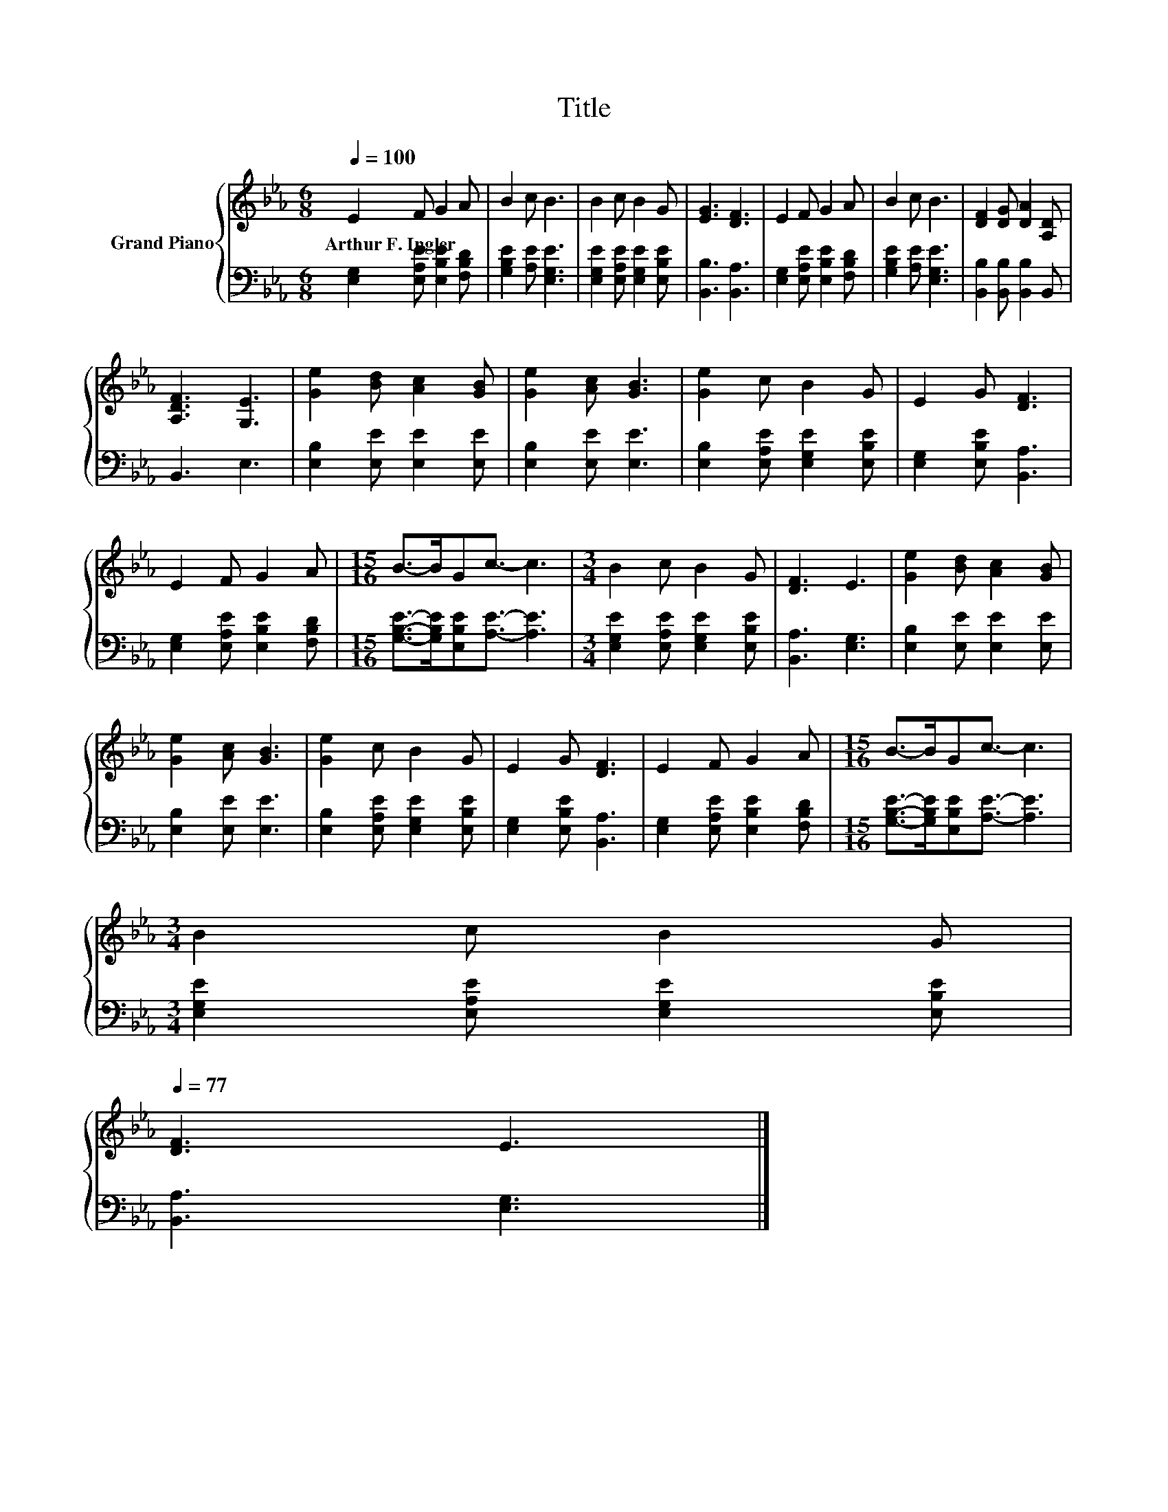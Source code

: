 X:1
T:Title
%%score { 1 | 2 }
L:1/8
Q:1/4=100
M:6/8
K:Eb
V:1 treble nm="Grand Piano"
V:2 bass 
V:1
 E2 F G2 A | B2 c B3 | B2 c B2 G | [EG]3 [DF]3 | E2 F G2 A | B2 c B3 | [DF]2 [DG] [DA]2 [A,D] | %7
w: Arthur~F.~Ingler * * *|||||||
 [A,DF]3 [G,E]3 | [Ge]2 [Bd] [Ac]2 [GB] | [Ge]2 [Ac] [GB]3 | [Ge]2 c B2 G | E2 G [DF]3 | %12
w: |||||
 E2 F G2 A |[M:15/16] B->BGc3/2- c3 |[M:3/4] B2 c B2 G | [DF]3 E3 | [Ge]2 [Bd] [Ac]2 [GB] | %17
w: |||||
 [Ge]2 [Ac] [GB]3 | [Ge]2 c B2 G | E2 G [DF]3 | E2 F G2 A |[M:15/16] B->BGc3/2- c3 | %22
w: |||||
[M:3/4] B2 c B2 G[Q:1/4=98][Q:1/4=97][Q:1/4=95][Q:1/4=94][Q:1/4=92][Q:1/4=91][Q:1/4=89][Q:1/4=88][Q:1/4=86][Q:1/4=84][Q:1/4=83][Q:1/4=81][Q:1/4=80][Q:1/4=78][Q:1/4=77] | %23
w: |
 [DF]3 E3 |] %24
w: |
V:2
 [E,G,]2 [E,A,E] [E,B,E]2 [F,B,D] | [G,B,E]2 [A,E] [E,G,E]3 | [E,G,E]2 [E,A,E] [E,G,E]2 [E,B,E] | %3
 [B,,B,]3 [B,,A,]3 | [E,G,]2 [E,A,E] [E,B,E]2 [F,B,D] | [G,B,E]2 [A,E] [E,G,E]3 | %6
 [B,,B,]2 [B,,B,] [B,,B,]2 B,, | B,,3 E,3 | [E,B,]2 [E,E] [E,E]2 [E,E] | [E,B,]2 [E,E] [E,E]3 | %10
 [E,B,]2 [E,A,E] [E,G,E]2 [E,B,E] | [E,G,]2 [E,B,E] [B,,A,]3 | [E,G,]2 [E,A,E] [E,B,E]2 [F,B,D] | %13
[M:15/16] [G,B,E]->[G,B,E][E,B,E][A,E]3/2- [A,E]3 |[M:3/4] [E,G,E]2 [E,A,E] [E,G,E]2 [E,B,E] | %15
 [B,,A,]3 [E,G,]3 | [E,B,]2 [E,E] [E,E]2 [E,E] | [E,B,]2 [E,E] [E,E]3 | %18
 [E,B,]2 [E,A,E] [E,G,E]2 [E,B,E] | [E,G,]2 [E,B,E] [B,,A,]3 | [E,G,]2 [E,A,E] [E,B,E]2 [F,B,D] | %21
[M:15/16] [G,B,E]->[G,B,E][E,B,E][A,E]3/2- [A,E]3 |[M:3/4] [E,G,E]2 [E,A,E] [E,G,E]2 [E,B,E] | %23
 [B,,A,]3 [E,G,]3 |] %24


